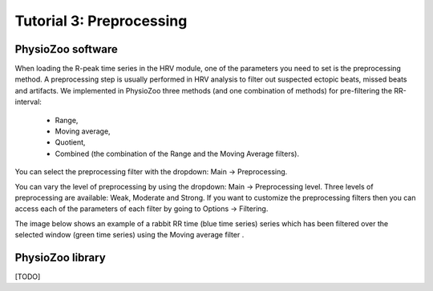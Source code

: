 Tutorial 3: Preprocessing
==========

**PhysioZoo software**
----------------------

When loading the R-peak time series in the HRV module, one of the parameters you need to set is the preprocessing method.
A preprocessing step is usually performed in HRV analysis to filter out suspected ectopic beats, missed beats and artifacts. We implemented in PhysioZoo three methods (and one combination of methods) for pre-filtering the RR-interval:

  * Range, 
  * Moving average,
  * Quotient,
  * Combined (the combination of the Range and the Moving Average filters).
  
You can select the preprocessing filter with the dropdown: Main -> Preprocessing.

You can vary the level of preprocessing by using the dropdown: Main -> Preprocessing level. Three levels of preprocessing are available: Weak, Moderate and Strong. If you want to customize the preprocessing filters then you can access each of the parameters of each filter by going to Options -> Filtering.

The image below shows an example of a rabbit RR time (blue time series) series which has been filtered over the selected window (green time series) using the Moving average filter .

.. image:: ../../_static/prefiltering_step.png

**PhysioZoo library**
----------------------

[TODO]
